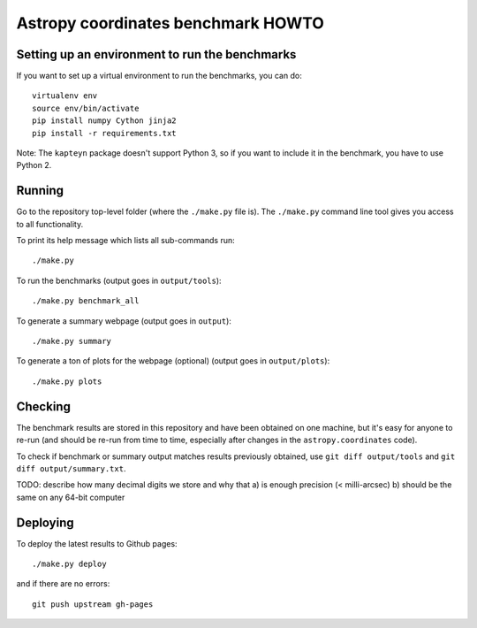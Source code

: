 Astropy coordinates benchmark HOWTO
===================================

Setting up an environment to run the benchmarks
-----------------------------------------------

If you want to set up a virtual environment to run the benchmarks, you can do::

    virtualenv env
    source env/bin/activate
    pip install numpy Cython jinja2
    pip install -r requirements.txt

Note: The ``kapteyn`` package doesn't support Python 3, so if you want to include
it in the benchmark, you have to use Python 2.

Running
-------

Go to the repository top-level folder (where the ``./make.py`` file is).
The ``./make.py`` command line tool gives you access to all functionality.

To print its help message which lists all sub-commands run::

    ./make.py

To run the benchmarks (output goes in ``output/tools``)::

    ./make.py benchmark_all

To generate a summary webpage (output goes in ``output``)::

    ./make.py summary

To generate a ton of plots for the webpage (optional) (output goes in ``output/plots``)::

    ./make.py plots

Checking
--------

The benchmark results are stored in this repository and have been obtained on one machine,
but it's easy for anyone to re-run (and should be re-run from time to time, especially
after changes in the ``astropy.coordinates`` code).

To check if benchmark or summary output matches results previously obtained,
use ``git diff output/tools`` and ``git diff output/summary.txt``.

TODO: describe how many decimal digits we store and why that
a) is enough precision (< milli-arcsec)
b) should be the same on any 64-bit computer


Deploying
---------

To deploy the latest results to Github pages::

    ./make.py deploy

and if there are no errors::

    git push upstream gh-pages
